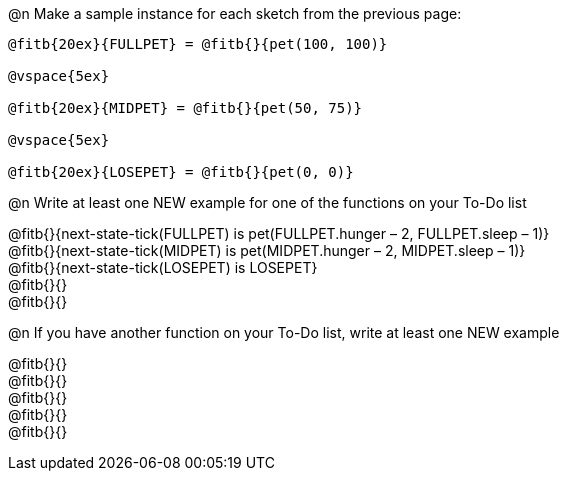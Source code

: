 ++++
<style>
pre { overflow: hidden; }
</style>
++++
@n Make a sample instance for each sketch from the previous page:

----
@fitb{20ex}{FULLPET} = @fitb{}{pet(100, 100)}

@vspace{5ex}

@fitb{20ex}{MIDPET} = @fitb{}{pet(50, 75)}

@vspace{5ex}

@fitb{20ex}{LOSEPET} = @fitb{}{pet(0, 0)}
----

@n Write at least one NEW example for one of the functions on your To-Do list

@fitb{}{next-state-tick(FULLPET) is pet(FULLPET.hunger – 2, FULLPET.sleep – 1)} +
@fitb{}{next-state-tick(MIDPET) is pet(MIDPET.hunger – 2, MIDPET.sleep – 1)} +
@fitb{}{next-state-tick(LOSEPET) is LOSEPET} +
@fitb{}{} +
@fitb{}{}

@n If you have another function on your To-Do list, write at least one NEW example

@fitb{}{} +
@fitb{}{} +
@fitb{}{} +
@fitb{}{} +
@fitb{}{}
